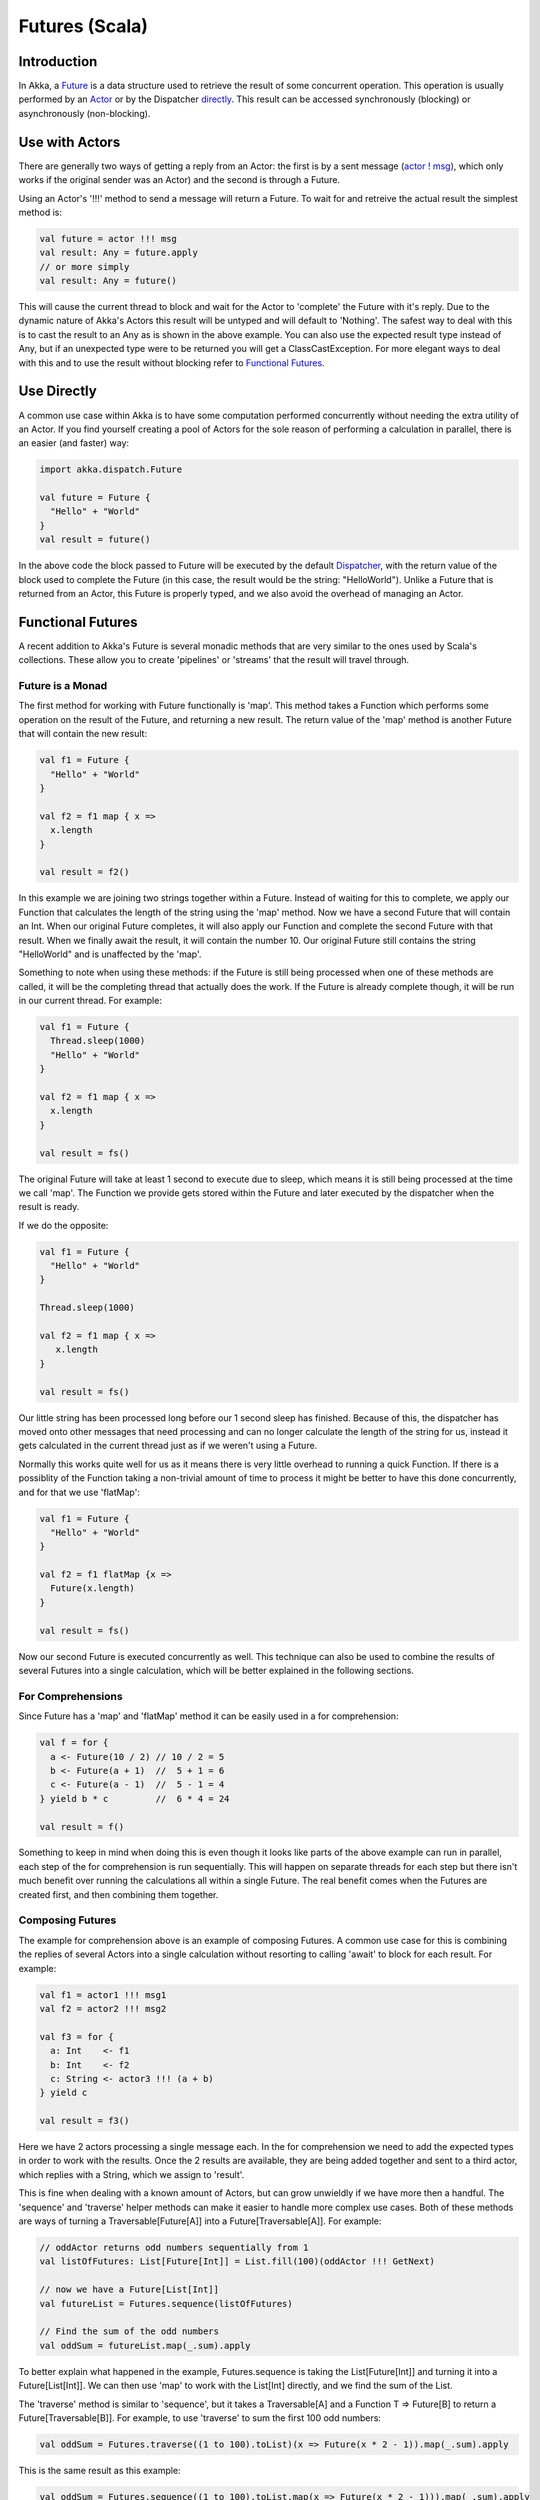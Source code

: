 Futures (Scala)
===============

Introduction
------------

In Akka, a `Future <http://en.wikipedia.org/wiki/Futures_and_promises>`_ is a data structure used to retrieve the result of some concurrent operation. This operation is usually performed by an `Actor <futures-scala#use-actor>`_ or by the Dispatcher `directly <futures-scala#use-direct>`_. This result can be accessed synchronously (blocking) or asynchronously (non-blocking).

Use with Actors
---------------

There are generally two ways of getting a reply from an Actor: the first is by a sent message (`actor ! msg <actors-scala#fire-forget>`_), which only works if the original sender was an Actor) and the second is through a Future.

Using an Actor's '!!!' method to send a message will return a Future. To wait for and retreive the actual result the simplest method is:

.. code-block:: scala

  val future = actor !!! msg
  val result: Any = future.apply
  // or more simply
  val result: Any = future()

This will cause the current thread to block and wait for the Actor to 'complete' the Future with it's reply. Due to the dynamic nature of Akka's Actors this result will be untyped and will default to 'Nothing'. The safest way to deal with this is to cast the result to an Any as is shown in the above example. You can also use the expected result type instead of Any, but if an unexpected type were to be returned you will get a ClassCastException. For more elegant ways to deal with this and to use the result without blocking refer to `Functional Futures <futures-scala#functional>`_.

Use Directly
------------

A common use case within Akka is to have some computation performed concurrently without needing the extra utility of an Actor. If you find yourself creating a pool of Actors for the sole reason of performing a calculation in parallel, there is an easier (and faster) way:

.. code-block:: scala

  import akka.dispatch.Future

  val future = Future {
    "Hello" + "World"
  }
  val result = future()

In the above code the block passed to Future will be executed by the default `Dispatcher <dispatchers-scala>`_, with the return value of the block used to complete the Future (in this case, the result would be the string: "HelloWorld"). Unlike a Future that is returned from an Actor, this Future is properly typed, and we also avoid the overhead of managing an Actor.

Functional Futures
------------------

A recent addition to Akka's Future is several monadic methods that are very similar to the ones used by Scala's collections. These allow you to create 'pipelines' or 'streams' that the result will travel through.

Future is a Monad
^^^^^^^^^^^^^^^^^

The first method for working with Future functionally is 'map'. This method takes a Function which performs some operation on the result of the Future, and returning a new result. The return value of the 'map' method is another Future that will contain the new result:

.. code-block:: scala

  val f1 = Future {
    "Hello" + "World"
  }

  val f2 = f1 map { x =>
    x.length
  }

  val result = f2()

In this example we are joining two strings together within a Future. Instead of waiting for this to complete, we apply our Function that calculates the length of the string using the 'map' method. Now we have a second Future that will contain an Int. When our original Future completes, it will also apply our Function and complete the second Future with that result. When we finally await the result, it will contain the number 10. Our original Future still contains the string "HelloWorld" and is unaffected by the 'map'.

Something to note when using these methods: if the Future is still being processed when one of these methods are called, it will be the completing thread that actually does the work. If the Future is already complete though, it will be run in our current thread. For example:

.. code-block:: scala

  val f1 = Future {
    Thread.sleep(1000)
    "Hello" + "World"
  }

  val f2 = f1 map { x =>
    x.length
  }

  val result = fs()

The original Future will take at least 1 second to execute due to sleep, which means it is still being processed at the time we call 'map'. The Function we provide gets stored within the Future and later executed by the dispatcher when the result is ready.

If we do the opposite:

.. code-block:: scala

  val f1 = Future {
    "Hello" + "World"
  }

  Thread.sleep(1000)

  val f2 = f1 map { x =>
     x.length
  }

  val result = fs()

Our little string has been processed long before our 1 second sleep has finished. Because of this, the dispatcher has moved onto other messages that need processing and can no longer calculate the length of the string for us, instead it gets calculated in the current thread just as if we weren't using a Future.

Normally this works quite well for us as it means there is very little overhead to running a quick Function. If there is a possiblity of the Function taking a non-trivial amount of time to process it might be better to have this done concurrently, and for that we use 'flatMap':

.. code-block:: scala

  val f1 = Future {
    "Hello" + "World"
  }

  val f2 = f1 flatMap {x =>
    Future(x.length)
  }

  val result = fs()

Now our second Future is executed concurrently as well. This technique can also be used to combine the results of several Futures into a single calculation, which will be better explained in the following sections.

For Comprehensions
^^^^^^^^^^^^^^^^^^

Since Future has a 'map' and 'flatMap' method it can be easily used in a for comprehension:

.. code-block:: scala

  val f = for {
    a <- Future(10 / 2) // 10 / 2 = 5
    b <- Future(a + 1)  //  5 + 1 = 6
    c <- Future(a - 1)  //  5 - 1 = 4
  } yield b * c         //  6 * 4 = 24

  val result = f()

Something to keep in mind when doing this is even though it looks like parts of the above example can run in parallel, each step of the for comprehension is run sequentially. This will happen on separate threads for each step but there isn't much benefit over running the calculations all within a single Future. The real benefit comes when the Futures are created first, and then combining them together.

Composing Futures
^^^^^^^^^^^^^^^^^

The example for comprehension above is an example of composing Futures. A common use case for this is combining the replies of several Actors into a single calculation without resorting to calling 'await' to block for each result. For example:

.. code-block:: scala

  val f1 = actor1 !!! msg1
  val f2 = actor2 !!! msg2

  val f3 = for {
    a: Int    <- f1
    b: Int    <- f2
    c: String <- actor3 !!! (a + b)
  } yield c

  val result = f3()

Here we have 2 actors processing a single message each. In the for comprehension we need to add the expected types in order to work with the results. Once the 2 results are available, they are being added together and sent to a third actor, which replies with a String, which we assign to 'result'.

This is fine when dealing with a known amount of Actors, but can grow unwieldly if we have more then a handful. The 'sequence' and 'traverse' helper methods can make it easier to handle more complex use cases. Both of these methods are ways of turning a Traversable[Future[A]] into a Future[Traversable[A]]. For example:

.. code-block:: scala

  // oddActor returns odd numbers sequentially from 1
  val listOfFutures: List[Future[Int]] = List.fill(100)(oddActor !!! GetNext)

  // now we have a Future[List[Int]]
  val futureList = Futures.sequence(listOfFutures)

  // Find the sum of the odd numbers
  val oddSum = futureList.map(_.sum).apply

To better explain what happened in the example, Futures.sequence is taking the List[Future[Int]] and turning it into a Future[List[Int]]. We can then use 'map' to work with the List[Int] directly, and we find the sum of the List.

The 'traverse' method is similar to 'sequence', but it takes a Traversable[A] and a Function T => Future[B] to return a Future[Traversable[B]]. For example, to use 'traverse' to sum the first 100 odd numbers:

.. code-block:: scala

  val oddSum = Futures.traverse((1 to 100).toList)(x => Future(x * 2 - 1)).map(_.sum).apply

This is the same result as this example:

.. code-block:: scala

  val oddSum = Futures.sequence((1 to 100).toList.map(x => Future(x * 2 - 1))).map(_.sum).apply

But it may be faster to use 'traverse' as it doesn't have to create an intermediate List[Future[Int]].

This is just a sample of what can be done, but to use more advanced techniques it is easier to take advantage of Scalaz, which Akka has support for in it's akka-scalaz module.

Scalaz
^^^^^^

Akka also has a `Scalaz module <scalaz>`_ for a more complete support of programming in a functional style.

Exceptions (TODO)
-----------------

Handling exceptions.

Fine Tuning (TODO)
------------------

Dispatchers and timeouts
